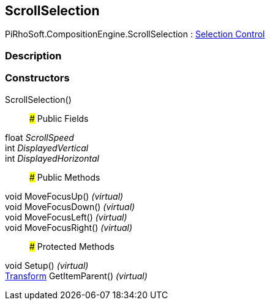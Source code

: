 [#reference/scroll-selection]

## ScrollSelection

PiRhoSoft.CompositionEngine.ScrollSelection : <<manual/selection-control,Selection Control>>

### Description

### Constructors

ScrollSelection()::

### Public Fields

float _ScrollSpeed_::

int _DisplayedVertical_::

int _DisplayedHorizontal_::

### Public Methods

void MoveFocusUp() _(virtual)_::

void MoveFocusDown() _(virtual)_::

void MoveFocusLeft() _(virtual)_::

void MoveFocusRight() _(virtual)_::

### Protected Methods

void Setup() _(virtual)_::

https://docs.unity3d.com/ScriptReference/Transform.html[Transform^] GetItemParent() _(virtual)_::